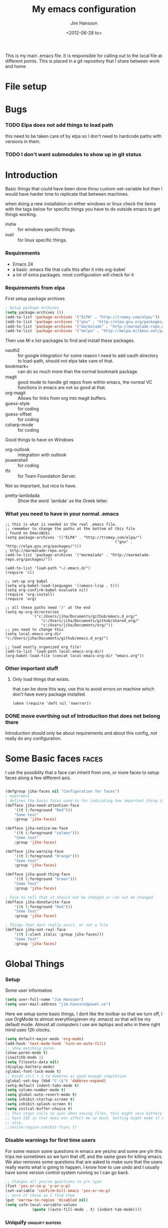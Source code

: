 # -*- mode: org; -*-
#+TITLE: My emacs configuration
#+AUTHOR: Jim Hansson
#+EMAIL: jim.hansson@gmail.com
#+DATE: <2012-06-28 to>
#+LANGUAGE: English

This is my main .emacs file. It is responsible for calling out to the
local file at different points. This is placed in a git repository
that I share between work and home

* File setup
#+STARTUP: hidestars hideblocks
#+COLUMNS: %50ITEM %4TODO %20TAGS
#+LINK: norang http://doc.norang.ca/org-mode.html#

* Bugs
*** TODO Elpa does not add things to load path
		this need to be taken care of by elpa so I don't need to hardcode
		paths with versions in them.

*** TODO I don't want submodules to show up in git status
		:LOGBOOK:
		CLOCK: [2013-03-11 må 22:13]--[2013-03-11 må 22:52] =>  0:39
		:END:

* Introduction
	Basic things that could have been done throu custom-set-variable but
	then I would have harder time to replicate that between machines.
	
	when doing a new installation on either windows or linux check the
	items with the tags below for specific things you have to do outside
	emacs to get things working.
	
	- instw :: for windows specific things.
	- instl :: for linux specific things.

*** Requirements

		- Emacs 24
		- a basic .emacs file that calls this after it inits org-babel 
		- a lot of extra packages. most configuration will check for it

*** Requirements from elpa

		First setup package archives
		#+begin_src emacs-lisp
			; Setup package archives
			(setq package-archives ())
			(add-to-list 'package-archives '("ELPA" . "http://tromey.com/elpa/"))
			(add-to-list 'package-archives '("gnu" . "http://elpa.gnu.org/packages/"))
			(add-to-list 'package-archives '("marmalade" . "http://marmalade-repo.org/packages/"))
			(add-to-list 'package-archives '("melpa" . "http://melpa.milkbox.net/packages/"))
		#+end_src

		Then use M-x list-packages to find and install these packages.
		- oauth2 :: for google integration
								for some reason I need to add oauth directory to
								load-path, should not elpa take care of that.
		- bookmark+ :: can do so much more than the normal bookmark
									 package.
		- magit :: good mode to handle git repos from within emacs, the
							 normal VC functions in emacs are not so good at that.
		- org-magit :: Allows for links from org into magit buffers.
		- guess-style :: for coding
		- guess-offset :: for coding
		- csharp-mode :: for coding

		Good things to have on Windows
		- org-outlook :: integration with outlook
		- powershell :: for coding
		- tfs :: for Team Foundation Server.

		Not so important, but nice to have.
		- pretty-lambdada :: Show the word `lambda' as the Greek letter.

*** What you need to have in your normal .emacs

		#+begin_example
			;; this is what is needed in the real .emacs file.
			;; remember to change the paths at the bottom of this file
			; found on EmacsWiki
			(setq package-archives '(("ELPA" . "http://tromey.com/elpa/")
															 ("gnu" . "http://elpa.gnu.org/packages/")))
			; http://marmalade-repo.org/
			(add-to-list 'package-archives '("marmalade" . "http://marmalade-repo.org/packages/"))
			
			(add-to-list 'load-path "~/.emacs.d/")
			(require 'cl)
			
			;; set-up org babel
			(setq org-babel-load-languages '((emacs-lisp . t)))
			(setq org-confirm-babel-evaluate nil)
			(require 'org-install)
			(require 'org)
			
			;; all these paths need '/' at the end
			(setq my-org-directories
						'("c:/Users/jiha/Documents/github/emacs.d_org/"
							"c:/Users/jiha/Documents/github/shared_org/"
							"c:/Users/jiha/Documents/org/"))
			;; you need to change this
			(setq local-emacs-org-dir "c:/Users/jiha/Documents/github/emacs.d_org/")
			
			;; load neatly organized org file!
			(add-to-list 'load-path local-emacs-org-dir)
			(org-babel-load-file (concat local-emacs-org-dir "emacs.org"))
		#+end_example
*** Other important stuff
***** Only load things that exists.

			that can be done this way, use this to avoid errors on machine
			which don't have every package installed.

			#+begin_example
				(when (require 'deft nil 'noerror)) 
			#+end_example

*** DONE move everthing out of Introduction that does not belong there
		:LOGBOOK:
		- State "DONE"			 from "TODO"			 [2013-03-03 sö 22:19] \\
			done
		:END:
		Introduction should only be about requirements and about this
		config, not really do any configuration.
* Some Basic faces                                                    :faces:

	I use the possiblity that a face can inherit from one, or more faces
	to setup faces along a few different axis.
	#+begin_src emacs-lisp

		(defgroup jiha-faces nil "Configuration for faces")
		; expirment
		; defines the basic faces used to for indicating how important thing is
		(defface jiha-need-attention-face 
			'((t (:foreground "Red")))
			"Some text"
			:group 'jiha-faces)
		
		(defface jiha-notice-me-face			
			'((t (:foreground "salmon")))
			"Some text"
			:group 'jiha-faces)
		
		(defface jiha-warning-face 
			'((t (:foreground "Orange")))
			"Some text"
			:group 'jiha-faces)
		
		(defface jiha-good-thing-face
			'((t (:foreground "Green")))
			"Some Text"
			:group 'jiha-faces)
		
		; Face to tell that it should not be changed or can not be changed
		(defface jiha-donotwrite-face
			'((t (:foreground "Red")))
			"Some Text"
			:group 'jiha-faces)
		
		; Things that dont really exist, or not a file
		(defface jiha-not-real-face 
			'((t (:slant italic :group jiha-faces)))
			"Some Text"
			:group 'jiha-faces)
		
	#+end_src

* Global Things
*** Setup
		
		Some user information
		#+begin_src emacs-lisp
			(setq user-full-name "Jim Hansson")
			(setq user-mail-address "jim.hansson@powel.se")		
		#+end_src

		Here we setup some basic things, I dont like the toolbar so that we
		turn off, I use OrgMode to almost everything(even my .emacs) so
		that will be my default mode. Almost all computers I use are
		laptops and who in there right mind uses 12h clocks.

		#+begin_src emacs-lisp
			(setq default-major-mode 'org-mode)
			(add-hook 'text-mode-hook 'turn-on-auto-fill)
			;; show matching paren
			(show-paren-mode t)
			(iswitchb-mode 1)
			(setq filesets-data nil)
			(display-battery-mode)
			(global-font-lock-mode t)
			;; binds ctrl + § to dabbrev as good enough completion 
			(global-set-key (kbd "C-\§") 'dabbrev-expand)
			(setq-default indent-tabs-mode t)
			(setq column-number-mode t)
			(setq global-auto-revert-mode t)
			(setq inhibit-startup-screen t)
			(setq inhibit-splash-screen t)
			(setq initial-buffer-choice t)
			;; This stops calls to sync when saving files, this might save battery on laptops, I only
			;; have SSD so that does not affect me so much. Setting might make it easier to loss data
			;; also.
			;;(write-region-inhibit-fsync t)
		#+end_src

*** Disable warnings for first time users
		
		For some reason some questions in emacs are yes/no and some are y/n
		this trips me sometimes so we turn that off, and the same goes for
		killing emacs. We also removes some questions that are asked to
		make sure that the users really wants what is going to happen, I
		know how to use undo and	I usually have some version control
		system running so I can go back.

		#+begin_src emacs-lisp
			;; Changes all yes/no questions to y/n type
			(fset 'yes-or-no-p 'y-or-n-p)
			(set-variable 'confirm-kill-emacs 'yes-or-no-p)
			;; more of these as I find them
			(put 'narrow-to-region 'disabled nil)
			(setq safe-local-variable-values 
						(quote ((auto-fill-mode . t) (indent-tab-mode))))
		#+end_src

*** Uniquify                                               :uniquify:buffers:

		Better naming of buffers so we can easly tell the differens between
		buffers. Have some problem together with Iswitch

		#+begin_src emacs-lisp
			(require 'uniquify)
			(setq uniquify-buffer-name-style (quote post-forward))
		#+end_src

*** Tool-Bar

		#+begin_src emacs-lisp
			(tool-bar-mode -1)
		#+end_src

*** Menu-Bar
		
		Good as it is.

*** Mode-line                                                      :modeline:
		
		#+begin_src emacs-lisp
			;; Things that modifies the modeline
			(setq display-battery-mode t)
			(setq display-time-24hr-format t)
			;; I work width some really big files and then it is good to have this
			;; so i know how far down I am.
			(setq size-indication-mode t)
		#+end_src

*** Scrolling

		#+begin_src emacs-lisp
			;; This removes most of the jumping, but it might still jump.
			
			;; Allways want scroll-bars on right side.
			(setq scroll-bar-mod 'right)
			;;(setq scroll-bar-width ??)
			
			;; we don't want scroll margin when scrolling horizontal, because when we are editing
			;; thing far out to the right, it should not jump until it needs to.
			(setq vscroll-margin 7)
			
			;; Smoother scrolling, less jumping.
			(setq scroll-step 1)
			
			;; This I don't know what it does.
			(setq auto-window-vscroll nil)
			
			;; Mouse scroll
			;; scroll one line at a time (less "jumpy" than defaults)
			;; one line at a time
			(setq mouse-wheel-scroll-amount '(1 ((shift) . 1)))
			;; don't accelerate scrolling
			(setq mouse-wheel-progressive-speed t)
			;; scroll window under mouse
			(setq mouse-wheel-follow-mouse 't)
		#+end_src
*** Midnight

		Midnight mode is a package by SamSteingold? that comes with Emacs
		for running configured actions at every “midnight”. By default,
		the ‘midnight-hook’ is configured to just run the CleanBufferList
		command. 

		Run ‘M-x customize-group RET midnight RET’ to configure and easily
		turn on Midnight mode. 

		Many people choose to configure Midnight mode entirely in their
		InitFile. That is how it will be explained below, since some
		EmacsLisp bits are needed even with CustomMode?. 

		To use Midnight mode, it needs to be included with ‘require’.

		#+begin_src emacs-lisp
			(require 'midnight)		 
		#+end_src

		It also needs to be enabled with the function ‘midnight-delay-set’
		which also defines “midnight”.

		#+begin_src emacs-lisp
			;;(midnight-delay-set 'midnight-delay "4:30am")
			;;Some people use the number of seconds after midnight:
			(midnight-delay-set 'midnight-delay 16200) ;; (eq (* 4.5 60 60) "4:30am")
		#+end_src

		To add other actions to be run at midnight, add to the hook
		‘midnight-hook’. 
		
		#+begin_example emacs-lisp
			(add-hook 'midnight-hook (lambda
													(with-current-buffer "*cvs*"
					 (call-interactively 'cvs-update))))
			(add-hook 'midnight-hook 'calendar)

			;;You can disable midnight mode with ‘cancel-timer’.

			(cancel-timer 'midnight-timer)
		#+end_example

		If you want to have “midnight” occur multiple times a day, you can
		change the ‘midnight-period’ from 24 hours to something else. 

		#+begin_example emacs-lisp
			(setq midnight-period 7200) ;; (eq (* 2 60 60) "2 hours")		 
		#+end_example
		
		As of 2009-10-02, DeskTop mode does not preserve the value of
		‘buffer-display-time’ for buffers, so the buffer’s “age” is
		effectively restarted. This means that buffers restored by a
		Desktop sessions are considered “new” by CleanBufferList, even
		though they may be considered “old”. 

* Minor Modes

	We configure the basics of minor modes first, before the majors
	modes. in the major modes configuration we may adapt th minor modes
	for that specific major mode, but here we have the general
	configuration of the minor mode.
	
*** Auto-Fill
		
		#+begin_src emacs-lisp
			(setq-default fill-column 90)
			;; insert double space after colon
			;;(setq-default colon-double-space t)
			
			;; You can control how emacs breaks lines when filling by adding functions to this hook,
			;; If the function returns non-nil it will not break the line. the function get point as
			;; argument.
			;; (add-hook fill-nobreak-predicate fill-single-word-nobreak-p ...)
		#+end_src

*** Auto-Saving
		
		#+begin_src emacs-lisp
			;; auto-save is a buffer-local minor mode, that means you can turn it on/off for the
			;; specific file your are editing.
			
			;; This means that after 500 chars we will autosave, the normal here is 300 chars
			(setq auto-save-interval 500)
			;; after 90 seconds of idle time we will autosave, normal is 30 but I don't want it to run
			;; just because I had to look something up in a mail.
			(setq auto-save-timeout 90)
			
			;; there is also a hook you could use to do things before auto-saving is done.
			;;(add-hook 'auto-save-hook ...)
		#+end_src

*** Fly-spell

		My spelling is terrible so we use fly-spell as much as possible when
		it is available. We turn it on for most text-modes and
		flyspell-prog-mode for programming. 

		I highly suggest setting ‘flyspell-issue-message-flag’ to nil, as
		printing messages for every word (when checking the entire buffer)
		causes an enormous slowdown. 

		deactivated on windows at the moment until we have fixed cygwin
		ispell or Aspell.
		#+begin_src emacs-lisp
			(if (eq system-type 'linux)
					((when (require 'flyspell nil 'noerror)
						 ;; activate flyspell for text-mode and derivatives
						 ;;(dolist (hook '(text-mode-hook))
						 ;;	 (add-hook hook (lambda () (flyspell-mode 1))))
						 ;; this is how we remove it for a sub-mode
						 ;;(dolist (hook '(change-log-mode-hook log-edit-mode-hook))
						 ;;	 (add-hook hook (lambda () (flyspell-mode -1))))
						 )
					
					 (setq flyspell-issue-message-flag nil))
				)
		#+end_src
		
***** Fly-spell for comments when programming                        :coding:

			#+begin_src emacs-lisp
				;; Flyspell in C based programming modes
				(add-hook 'c-mode-hook
									(lambda ()
										(flyspell-prog-mode)))
				
				;; Flyspell in C++ based programming modes
				(add-hook 'c++-mode-hook
									(lambda ()
										(flyspell-prog-mode)))
				
				;; Flyspell in emacs-lisp mode
				(add-hook 'lisp-mode-hook
									(lambda ()
										(flyspell-prog-mode)))
			#+end_src

***** TODO word-list for org-files.
			
			org-files contains some reserved words like #+begin_* ... these
			should be included in some sort of wordlist we use. so we don't get
			a lot of errors on those files.

***** TODO don't use flyspell in src samples
			
			Or switch to flyspell-prog-mode somehow.

***** TODO Avoid false positives

			I recently started using flyspell and am enjoying its features. Is
			there a way to disable flyspell for certain regexps? For instance,
			I would like to disable flyspell when typing a url. Otherwise, when
			entering a url such as
			http://www.emacswiki.org/cgi-bin/emacs/FlySpell, www, emacswiki,
			cgi and FlySpell are highlighted as errors. Any advice would be
			greatly appreciated. – MattLundin 

			There is only one way, using flyspell-generic-check-word-predicate
			which should be a function. In such a function you can use thing at
			point. 

			However it is a bit difficult to manage this as this variable may
			be only one function. I have submitted a patch to Emacs devel to
			take care of this. 

			Thanks for pointing me to the flyspell-generic-check-word-predicate
			variable. – MattLundin

***** TODO Windows
			
			we need to install cygwin and use aspell.
			http://curiousprogrammer.wordpress.com/2009/04/25/flyspell-windows/

***** TODO somehow use #+LANGUAGE in org to choose wordlist.
***** Other flyspell things
******* Change dictionaries

		As I often need to switch between English and German I use this
		function:

		#+begin_example emacs-lisp
			(defun fd-switch-dictionary()
			(interactive)
			(let* ((dic ispell-current-dictionary)
			 (change (if (string= dic "deutsch8") "english" "deutsch8")))
				(ispell-change-dictionary change)
				(message "Dictionary switched from %s to %s" dic change)
				))
		
			(global-set-key (kbd "<f8>")	 'fd-switch-dictionary)
		#+end_example

		I too cycle through different languages, but not all that is
		available in the system. I use the following code inside my
		.emacs. 

		#+begin_example emacs-lisp
		(let ((langs '("american" "francais" "brasileiro")))
			(setq lang-ring (make-ring (length langs)))
			(dolist (elem langs) (ring-insert lang-ring elem)))

		(defun cycle-ispell-languages ()
			(interactive)
			(let ((lang (ring-ref lang-ring -1)))
				(ring-insert lang-ring lang)
				(ispell-change-dictionary lang)))

		(global-set-key [f6] 'cycle-ispell-languages)
		#+end_example

		How can I ignore or add a word without using the popup menu?

		Use flyspell-auto-correct-word.

		This is not working for me. With flyspell-auto-correct-word I can
		go through all suggestions for correction, but I do not get an
		option to insert the word into my dictionary. Success in adding
		new words into the personal dictionary.

		I used “M x ispell-region”, and the words that ispell considered
		having incorrect spellings were highlighted. The point moved to
		the first “mis-spelled” word. By typing “i”, I inserted the word
		into my personal dictionary. Later I found that the personal
		dictionary was stored in the file $HOME/.aspell.en.pws in pure
		text format. Although the word was added when I used “ispell”
		instead of “flyspell”, but once added, flyspell also recognized
		the word as having a correct spelling. :-) This information came
		from the web page:
		http://www.delorie.com/gnu/docs/emacs/emacs_109.html . Thanks! 

		Easy Spell Check: key bindings and function to make
		FlySpell/ispell/aspell easy to use w/ out a mouse 

		Place the below code in your .emacs

		F8 will call ispell (or aspell, etc) for the word the cursor is on
		(or near). You can also use the built-in key binding
		M-$. Ctrl-Shift-F8 enables/disables FlySpell for your current
		buffer (highlights misspelled words as you type) Crtl-Meta-F8 runs
		FlySpell on your current buffer (highlights all misspelled words
		in the buffer) Ctrl-F8 calls ispell for the FlySpell highlighted
		word prior to the cursor’s position Meta-F8 calls ispell for the
		FlySpell highlighted word after the cursor’s position.

		#+begin_example emacs-lisp
			;; easy spell check
			(global-set-key (kbd "<f8>") 'ispell-word)
			(global-set-key (kbd "C-S-<f8>") 'flyspell-mode)
			(global-set-key (kbd "C-M-<f8>") 'flyspell-buffer)
			(global-set-key (kbd "C-<f8>") 'flyspell-check-previous-highlighted-word)
			(defun flyspell-check-next-highlighted-word ()
				"Custom function to spell check next highlighted word"
				(interactive)
				(flyspell-goto-next-error)
				(ispell-word)
				)
			(global-set-key (kbd "M-<f8>") 'flyspell-check-next-highlighted-word)
#+end_example
*** Fly-make
***** Flymake Cursor

			The normal operation of flymake allows the user to see the error
			message for a particular line by “hovering” the mouse over the
			line. This is inconvenient for people who try to use the keyboard
			for all input. FlymakeCursor was designed to address that: it
			displays the flymake error in the minibuffer region, when the
			cursor is placed on a line containing a flymake error. 

			This works in any language that flymake supports

			#+begin_src emacs-lisp
				(load-file (concat local-emacs-org-dir "flymake-cursor.el"))
			#+end_src
		
*** Whitespace

		I use whitespace mode a lot, maybe because I dont have configured
		the programming modes to "do the right thing" yet and some other
		programmers around me are experts at leaving trailing whitespaces
		and mixing tabs and spaces. <rant>the same persons ussally write
		really long lines to, and have 8 levels of indentation in the same
		method and uses indent depth of 4 or 8, I wonder how wide their
		screens are.</rant>

		#+begin_src emacs-lisp
			;; whitespace-mode things
			
			;; less color in whitespace mode, The yellow and red is to distracting
			(setq whitespace-style (quote (spaces tabs newline space-mark 
																						tab-mark newline-mark)))
			
			;; make whitespace-mode use "" for newline and -> for tab.
			;; together with the rest of its defaults
			(setq whitespace-display-mappings
						'(
							(space-mark 32 [183] [46]) ; normal space, ·
							(space-mark 160 [164] [95])
							(space-mark 2208 [2212] [95])
							(space-mark 2336 [2340] [95])
							(space-mark 3616 [3620] [95])
							(space-mark 3872 [3876] [95])
							(newline-mark 10 [8629 10]) ; newlne
							(tab-mark 9 [8677 9] [92 9]) ; tab
							))
			
			;; My own whitespace cleanup function should be bound to something.
			;; or used in some save-hook don't know how this work together with smart-tabs
			(defun jiha-whitespace-cleanup ()
				(interactive)
				(let (whitespace-style (indentation::tab 
																space-before-tab::tab
																trailing))
					(whitespace-cleanup-region)))
		#+end_src

*** Auto-complete

		#+begin_src emacs-lisp
			;; I should not need to add this to load path that should be
			;; done by elpa magic.
			(add-to-list 'load-path "~/.emacs.d/elpa/popup-0.5")
			(add-to-list 'load-path "~/.emacs.d/elpa/auto-complete-1.4")
			(require 'auto-complete)
			(require 'auto-complete-config)
			(add-to-list 'ac-dictionary-directories (concat local-emacs-org-dir 
																											"ac-dicts"))
			(ac-config-default)
			;;(define-key ac-mode-map (kbd "M-TAB") 'auto-complete)
			(ac-flyspell-workaround)
		#+end_src

*** Font-lock
*** Hl-Line

		Makes it easier to find current line i am on, it will highlight the current line if I
		am inactive for 5 seconds and turn it of as soon as I start typing.

		#+begin_src emacs-lisp
			;; normal hl-line is not good enough, we need some more functions, this add that.
			(when (require 'hl-line+ nil 'noerror)
				(message "loaded hl-line+")
				;; Only use hl-line when we are idle, as soon as I start typing it is removed and does
				;; then not interfere with my other faces.
				(toggle-hl-line-when-idle 1)
			
				;; we also needs to set an interval that tells us how long we need to idle before hl-line
				;; turns on
				(hl-line-when-idle-interval 5)
			
				;; I we need to remove hl-line for a specific mode, list them here.
				;; (setq hl-line-inhibit-highlighting-for-modes)			
			
				(set-face-background hl-line-face "gray13")
				(set-face-foreground hl-line-face "white")
				)
		#+end_src
***** TODO fix face of hl-line so it does not interfer with other things.

*** Electric pair, indent.... mode

*** Show Paren
		
		It is a global mode but I want it buffer local so first we make it buffer local then
		we setup a default that is off, then we will activate it in those major modes we want
		it in.

		then we add rainbow colors on nested parens

		(require 'highlight-parentheses) is one
		(require 'rainbow-delimiters) is another

		advice it so it tells me what row matching paren is when it is off-screen.
		#+begin_src emacs-lisp
			;; Only works sometime
			(defadvice show-paren-function
				(after show-matching-paren-offscreen activate)
				"If the matching paren is offscreen, show the matching line in the
				echo area. Has no effect if the character before point is not of
				the syntax class ')'."
				(interactive)
				(if (not (minibuffer-prompt))
						(let ((matching-text nil))
							;; Only call `blink-matching-open' if the character before point
							;; is a close parentheses type character. Otherwise, there's not
							;; really any point, and `blink-matching-open' would just echo
							;; "Mismatched parentheses", which gets really annoying.
							(if (char-equal (char-syntax (char-before (point))) ?\))
									(setq matching-text (blink-matching-open)))
							(if (not (null matching-text))
									(message matching-text)))))

		#+end_src

***** TODO Activate it in those major modes we want it in.
			- all programing-modes
			- org-mode
* Major Modes
*** PLSQL
		
		#+begin_src emacs-lisp
      (when (require 'plsql nil 'noerror) )
		#+end_src
*** SQL-mode
***** Support Multiple connections

			If you work with multiple connections, you need to rename them such that the next
			sql-foo command creates a new SQL buffer instead of popping you to the existing
			one. Use M-x sql-rename-buffer for that, or the SQL menu entry. To do it
			autmatically, after every connection, use the following in your ~/.emacs file: 

			#+begin_src emacs-lisp
        (add-hook 'sql-interactive-mode-hook 'sql-rename-buffer)
			#+end_src

			Sometimes you can change the connection parameters, however. In Oracle, for example, you would to it as follows:
			
    	#+begin_example
        connect vdb/vdb@vdbdev;     
    	#+end_example

			This does not set ‘sql-alternate-buffer-name’, so a subsequent renaming will not
			produce a new name. Subsequent connections will also not provide the correct default
			parameters. Here is an Oracle-specific solution, including an automatic renaming of
			the buffer: 
			
			
			#+begin_src emacs-lisp
        (defun my-sql-connect-watch (line)
          "Watch for connect statements and set variables accordingly.
        Add this to `comint-input-filter-functions'."
          (set-text-properties 0 (length line) nil line)
          (when (string-match "connect \\([a-z_]+\\)/\\([a-z_]+\\)@\\([a-z_]+\\)" line)
            (setq sql-user (match-string 1 line)
                  sql-password (match-string 2 line)
                  sql-database (match-string 3 line)
                  sql-alternate-buffer-name (sql-make-alternate-buffer-name))
            (sql-rename-buffer)))
        (add-to-list 'comint-input-filter-functions 'my-sql-connect-watch)
			#+end_src

***** SQLPlus support

			#+begin_src 
			 (require 'sqlplus)
			#+end_src
***** Remove linenumbers from sqlplus output

			SQL*Plus has an interesting feature: Whenever you type a line of input, SQL*Plus
			adds a line number to the beginning of the next line. This line number is not part
			of the SQL command; it just allows you to refer to and edit specific lines in your
			SQL command. SQL*Plus acts like the standard text editor. SQL*Plus is on the
			TheTruePath. 

			This may make SQL*Plus error reporting less comprehensible when using SqlMode. Here
			is an example of the line number junk: 

			#+begin_example
        ...
          2    3    4       from v$parameter p, all_tables u
                  *
        ERROR at line 2:
        ORA-00942: table or view does not exist     
			#+end_example
			This only happens if you enter multi-line SQL statements by using C-j instead of RET
			between lines (ie. using sql-accumulate-and-indent instead of comint-send-input). If
			you enter SQL statements one at a time, you’ll be fine. 

			The following elisp function must be added to comint-preoutput-filter-functions in
			order to strip the line numbers junk from the output: 

			#+begin_src emacs-lisp
        (defun eat-sqlplus-junk (str)
          "Eat the line numbers SQL*Plus returns.
        Put this on `comint-preoutput-filter-functions' if you are
        running SQL*Plus.
        If the line numbers are not eaten, you get stuff like this:
        ...
          2    3    4       from v$parameter p, all_tables u
                  *
        ERROR at line 2:
        ORA-00942: table or view does not exist
        The mismatch is very annoying."
          (interactive "s")
          (while (string-match " [ 1-9][0-9]  " str)
            (setq str (replace-match "" nil nil str)))
          str)
			#+end_src
			Test it by evaluating the following expression:

			#+begin_example
        (string= "     from" (eat-sqlplus-junk "  2    3    4       from"))
			#+end_example

			Install it by adding the following expression to your .emacs; it will check wether
			the iSQL mode you have just started is indeed running SQL*Plus, and if it is, it
			will add eat-sqlplus-junk to comint-preoutput-filter-functions. 

			#+begin_src emacs-lisp
        (defun install-eat-sqlplus-junk ()
          "Install `comint-preoutput-filter-functions' if appropriate.
            Add this function to `sql-interactive-mode-hook' in your .emacs:
            \(add-hook 'sql-mode-hook 'install-eat-sqlplus-junk)"
          (if (string= (car (process-command (get-buffer-process sql-buffer)))
                       sql-oracle-program)
              (add-to-list 'comint-preoutput-filter-functions
                           'eat-sqlplus-junk)))

        (add-hook 'sql-interactive-mode-hook 'install-eat-sqlplus-junk)        
			#+end_src

* Iswitch Buffers                                                   :buffers:

	To prevent certain buffers from showing up in the completion list,
	set 'iswitchb-buffer-ignore': (setq iswitchb-buffer-ignore '("^ "
	"*Buffer")) This one is useful if you want to lose the *...*
	special buffers from the list. It's helpful if you're using the
	JDEE for editing Java apps, as you end up with buffers named
	org.whatever.package.Class which you might want to eliminate: (setq
	iswitchb-buffer-ignore '("^\\*")) To prevent switching to another
	frame, you can add the following to your configuration: (setq
	iswitchb-default-method 'samewindow)

	#+begin_src emacs-lisp
		(iswitchb-mode 1)
		;; rebind the normal key for buffer list to ibuffer
		(global-set-key (kbd "C-x C-b") 'ibuffer)
		(setq ibuffer-expert t)
		(setq ibuffer-show-empty-filter-groups nil)
		(setq iswitchb-default-method 'samewindow)
		;; in your .emacs will allow left/right artist--arrow key navigation of the
		;; buffer list, and deactivate up/down in iswitchb. Note that you
		;; can by default use C-s and C-r to do this.	 If the
		;; below fails with "define-key: Symbol's function definition is
		;; void: edmacro-parse-keys" you need to load the package defining
		;; edmacro with (require 'edmacro).
		(defun iswitchb-local-keys ()
			(mapc (lambda (K) 
							(let* ((key (car K)) (fun (cdr K)))
								(define-key iswitchb-mode-map (edmacro-parse-keys key) fun)))
						'(("<right>" . iswitchb-next-match)
							("<left>"	 . iswitchb-prev-match)
							("<up>"		 . ignore							)
							("<down>"	 . ignore							))))
		(add-hook 'iswitchb-define-mode-map-hook 'iswitchb-local-keys)
	#+end_src
	
	#+begin_src emacs-lisp
		(setq ibuffer-saved-filter-groups
					'(("home"
						 ("Emacs" (or (filename . ".emacs.d")
													(filename . "emacs.org")
													(filename . ".emacs")))
						 ("Org" (or (filename . ".org")
												(filename . "OrgMode")
												(name . "*Org Agenda*")
												(name . "diary")))
						 ("code" (or (mode . csharp-mode)
												 (mode . c++-mode)
												 (mode . lisp-mode)
												 (mode . c-mode)))
						 ("Web Dev" (or (mode . html-mode)
														(mode . css-mode)))
						 ("SQL" (or (filename . ".plb")
												(filename . ".sql")
												(mode . sqli-mode)
												(name . "*SQL*")))
						 ("VC" (or (name . "\*svn")
											 (name . "\*magit")))
						 ("ERC" (or (mode . erc-mode)
												(mode . erc-list-mode)))
						 ("gnus" (or
											(mode . message-mode)
											(mode . bbdb-mode)
											(mode . mail-mode)
											(mode . gnus-group-mode)
											(mode . gnus-summary-mode)
											(mode . gnus-article-mode)
											(name . "^\\.bbdb$")
											(name . "^\\.newsrc-dribble")))
						 ("Help" (or (name . "\*Help\*")
												 (name . "\*Apropos\*")
												 (name . "\*info\*"))))))
	 #+end_src
	
	#+begin_src emacs-lisp
		(add-hook 'ibuffer-mode-hook 
							'(lambda ()
								 (ibuffer-auto-mode 1)
								 (ibuffer-switch-to-saved-filter-groups "home")))
		
		;; Switching to ibuffer puts the cursor on the most recent buffer
		(defadvice ibuffer (around ibuffer-point-to-most-recent) ()
			"Open ibuffer with cursor pointed to most recent buffer name"
			(let ((recent-buffer-name (buffer-name)))
				ad-do-it
				(ibuffer-jump-to-buffer recent-buffer-name)))
		(ad-activate 'ibuffer)
		
		
		(setq ibuffer-formats
					'((mark modified read-only " "
									(name 25 25 :left :elide) " "
									(size 9 -1 :right) " "
									(mode 16 16 :left :elide) " " filename-and-process)
						(mark " " (name 16 -1) " " filename)))
		
		
		(defun switch-buffers-between-frames ()
			"switch-buffers-between-frames switches the buffers between the two last frames"
			(interactive)
			(let ((this-frame-buffer nil)
						(other-frame-buffer nil))
				(setq this-frame-buffer (car (frame-parameter nil 'buffer-list)))
				(other-frame 1)
				(setq other-frame-buffer (car (frame-parameter nil 'buffer-list)))
				(switch-to-buffer this-frame-buffer)
				(other-frame 1)
				(switch-to-buffer other-frame-buffer))) 
	#+end_src

*** Colours in buffer list                                            :faces:

		#+begin_src emacs-lisp
			; coloring
				
			; these are the the standard faces used but with new names so we can
			; change them in a simple way.
			(defface jiha-ibuffer-readonly-face 
				'((t (:inherit	(jiha-donotwrite-face font-lock-constant-face))))
				"Some Text"
				:group 'jiha-faces)
			(defface jiha-ibuffer-compressed-file-name-regex-face 
				'((t (:inherit font-lock-doc-face)))
				"Some Text"
				:group 'jiha-faces)
			(defface jiha-ibuffer-dired-mode-face 
				'((t (:inherit font-lock-function-name-face)))
				"Some Text"
				:group 'jiha-faces)
			(defface jiha-ibuffer-help-modes-face 
				'((t (:inherit font-lock-comment-face)))
				"Some Text"
				:group 'jiha-faces)
			(defface jiha-ibuffer-some-weird-face 
				'((t (:slant italic)))
				"Some Text"
				:group 'jiha-faces)
			
			; format of the list is priority, condition, face
			; highest priority wins
			;;(setq 'ibuffer-fontification-alist
			;;			'(10 (Form)
			;;					 (face)))									
			
		#+end_src
*** Iswitch and uniquify compatibility                             :uniquify:

		The library uniquify overrides Emacs default mechanism for making
		buffer names unique (using suffixes like <2>, <3> etc.) with a
		more sensible behaviour which use parts of the file names to make
		the buffer names distinguishable.	 Additionally one can configure
		uniquify to rework the buffer names whenever a buffer is
		killed. This feature does not play well with IswitchBuffers
		function iswitchb-kill-buffer, bound to C-k. The following code
		instructs iswitchb-kill-buffer to update the buffer list after
		killing a buffer, so that a possible buffer renaming by uniquify
		is taken in account.

		#+begin_src emacs-lisp
			(defadvice iswitchb-kill-buffer (after rescan-after-kill activate)
				"*Regenerate the list of matching buffer names after a kill.
			Nextcessary if using `uniquify' with `uniquify-after-kill-buffer-p'
			set to non-nil."
				(setq iswitchb-buflist iswitchb-matches)
				(iswitchb-rescan))
			
			(defun iswitchb-rescan ()
				"*Regenerate the list of matching buffer names."
				(interactive)
				(iswitchb-make-buflist iswitchb-default)
				(setq iswitchb-rescan t))
		#+end_src

*** More Iswitch things that I don't use at the moment
		http://martinowen.net/blog/2010/02/tips-for-emacs-ibuffer.html
***** Keybindings

			Something most IswitchBuffers users aren't aware of is that you
			can hit C-k to kill the currently selected buffer.

***** Using Iswitch-Buffer Programmatically
			
			From: KinCho
			Subject: my-icompleting-read
			Newsgroups: gnu.emacs.sources
			Date: Tue, 09 Oct 2001 16:28:18 GMT
			
			I used iswitchb for a while and really liked it. I began to
			explore to see if I can borrow iswitchb to make my scripts work
			like iswitchb as well. Well, it turned out iswitchb is coded in a
			way that makdes it really easy to borrow it to do regex-style
			completing-read: 

			#+begin_example emacs-lisp
			(defun my-icompleting-read(prompt choices)
			(let ((iswitchb-make-buflist-hook
			(lambda ()
			(setq iswitchb-temp-buflist choices))))
			(iswitchb-read-buffer prompt)))
			#+end_example

			Another example. Two things. "nil t" to iswitchb-read-buffer
			requires a choice from the given list with no default. Using an
			flet is a way to work when there's no hook variable. There is a
			hook variable. 

			#+begin_example emacs-lisp
			(defvar interesting	 (regexp-opt '(".c" ".h" "etc.")))
			(defvar some-directory "/home/somewhere/etc/")

			;; Making this more flexible is an exercise for the reader
			(defun find-a-file (arg &optional non-selective)
			"Select files using substrings."
			(interactive "sFile: ")
			(let ((dir (expand-file-name some-directory))
			candidates)
			(flet ((file-match (file)
			(if non-selective
			(string-match arg file)
			(and
			(string-match interesting file)
			(string-match arg file)))))
			(setq candidates (delq nil (loop for file in (directory-files dir)
			collect (if (file-match file) file)))))
			(cond
			((eq (length candidates) 1)
			(find-file (format "%s%s" dir (car candidates))))
			((eq (length candidates) 0)
			(if non-selective
			(message "No such file!")
			(find-a-file arg t)))
				(t
				(flet ((iswitchb-make-buflist (default)
				(setq iswitchb-buflist candidates)))
				(find-file (format 
				"%s%s" dir
				(iswitchb-read-buffer "File: " nil t))))))))
			#+end_example
				
			I'm quite new to iswitchb. I've been after eliminating the need to
			confirm (with TAB or ret) the last left possibility. 
				
			I've started with this simple hack, which only displays the
			desired buffer, but in this way, i don't need to look at the
			minibuffer (in some cases). 
			
			#+begin_example emacs-lisp
			(defun iswitchb-post-command ()
			"Run after command in 'iswitchb-buffer'."
			(iswitchb-exhibit)
			(if (= (length iswitchb-matches) 1)
			(display-buffer (car iswitchb-matches))))
			#+end_example
			
			another thing i like, is to have the freedom to decide to open the
			buffer in other-window/frame after i made the selection: Hence a
			new minibuffer exiting command: 
			
			#+begin_example emacs-lisp
			(defun iswitchb-select-buffer-other-window ()
			"Select the buffer named by the prompt. But in another window."
			(interactive)
			(setq iswitchb-method 'otherwindow)
			(exit-minibuffer))
			#+end_example
			
			The functionality of iswitchb can also be used to provide a
			replacement for the usual behaviour of find-file. Instead of
			hitting Tab to bring up a buffer listing the possible file
			completions, a list of file completions is continuously updated in
			the minibuffer: 
			
			#+begin_example emacs-lisp
			(defun exd-find-file ()
			"Use functionality from `iswitchb' as a replacement for `find-file'"
			(interactive)
			(find-file (exd-iswitchb-find-file "." (directory-files "."))))
			
			(defun exd-iswitchb-find-file (dir file-list)
			"Use functionality from `iswitchb' to select a file for `find-file'.
			If a directory is selected, enter that directory and generate a new
			list from which to select a file."
			;; sort the file list into directories first
			(setq file-list
			(sort file-list
			(lambda (elt-1 elt-2)
			(and (file-directory-p (concat dir "/" elt-1))
			(not (file-directory-p (concat dir "/" elt-2)))))))
			;; use iswitchb for minibuffer file list/completion magic
			(let* (resize-mini-windows
			(iswitchb-make-buflist-hook
			(lambda ()
			(setq iswitchb-temp-buflist file-list)))
			;; get the selected file
			(selected-file (concat dir "/" (iswitchb-read-buffer
			(concat "Find File: "
			(expand-file-name dir)
			"/")))))
			;; if the selected file is a directory, recurse, else return file
			(if (file-directory-p selected-file)
			(exd-iswitchb-find-file selected-file (directory-files selected-file))
			selected-file)))
			#+end_example
			
			See Also:
			
			Icicles, and command 'icicle-buffer', which is similar to
			'iswitchb-buffer' but provides some additional features. Also,
			Icicles treats all types of minibuffer input the same way:
			filenames, buffer names, commands, variables...everything. And it
			lets you use a regexp to match completions, if you like. 
			InteractivelyDoThings (ido), which implements regex selection for
			files, directory buffers etc...

* Buffer Menu
*** TODO Font lock                                                 :fontlock:

		If you use ElectricBufferList, then simply use this instead for the
		last line:
		(add-hook 'electric-buffer-menu-mode-hook 'buffer-menu-custom-font-lock)
		
		need to put the right colors on this.
		#+begin_src emacs-lisp
			(setq buffer-menu-buffer-font-lock-keywords
						'(("^....[*]Man .*Man.*"	 . font-lock-variable-name-face) ;Man page
							(".*Dired.*"						 . font-lock-comment-face)			 ; Dired
							("^....[*]shell.*"			 . font-lock-preprocessor-face)	 ; shell buff
							(".*[*]scratch[*].*"		 . font-lock-function-name-face) ; scratch buffer
							("^....[*].*"						 . font-lock-string-face)				 ; "*" named buffers
							("^..[*].*"							 . font-lock-constant-face)			 ; Modified
							("^.[%].*"							 . font-lock-keyword-face)))		 ; Read only
			
			(defun buffer-menu-custom-font-lock	 ()
				(let ((font-lock-unfontify-region-function
							 (lambda (start end)
								 (remove-text-properties start end '(font-lock-face nil)))))
					(font-lock-unfontify-buffer)
					(set (make-local-variable 'font-lock-defaults)
							 '(buffer-menu-buffer-font-lock-keywords t))
					(font-lock-fontify-buffer)))
			
			(add-hook 'buffer-menu-mode-hook 'buffer-menu-custom-font-lock)
		 #+end_src

* TODO Coding

	Here I will place everything that has todo with coding

*** Compile
*** Coding styles
		:LOGBOOK:
		- State "DONE"			 from "TODO"			 [2012-10-11 Thu 22:35]
		:END:
		check out [[http://emacswiki.org/emacs/IndentingC#toc2][emacswiki on indenting]]
***** Microsoft C & C++ style

			Here is a style that pretty much matches the observed style of
			Microsoft (R)'s C and C++ code.

			#+begin_src emacs-lisp
				(c-add-style "microsoft"
										 '("stroustrup"
											 (c-offsets-alist
												(innamespace . -)
												(inline-open . 0)
												(inher-cont . c-lineup-multi-inher)
												(arglist-cont-nonempty . +)
												(template-args-cont . +))))
				
			#+end_src

***** OpenBSD style

			Style for OpenBSD? source code, also valid for OpenSSH? and other
			BSD based OSs source.

			#+begin_src emacs-lisp
				(c-add-style "openbsd"
										 '("bsd"
											 (indent-tabs-mode . t)
											 (defun-block-intro . 8)
											 (statement-block-intro . 8)
											 (statement-case-intro . 8)
											 (substatement-open . 4)
											 (substatement . 8)
											 (arglist-cont-nonempty . 4)
											 (inclass . 8)
											 (knr-argdecl-intro . 8)))
			#+end_src
***** Google C++ Style

			This is the C++ style that I personaly finds to be best.

			#+begin_src emacs-lisp
				(require 'google-c-style nil 'noerror)
			#+end_src

*** Visual Studio Integration

		Integration with VS, We have aseperate file with commands to tell
		visual studio to do things. at the moment we only have to commands
		but it should be simple to extend it with others.

		This only work with VS 2008 and NOT with 2010.
		#+begin_src emacs-lisp
			;; only on windows to save startup-time
			(if (eq system-type 'windows-nt)
					'((org-babel-load-file (concat local-emacs-org-dir "devenv-tricks.org"))
					 ;; Now in those mode where it might be useful do something like
					 ;; (global-set-key [f9] 'devenv-toggle-breakpoint)
					 ;; (global-set-key [f5] 'devenv-debug)
					(global-set-key [f3] 'devenv-switch-to-devenv)))
		#+end_src

*** TODO CEDET

		Use a local installation of CEDET so we have control over what
		version we use. This means that we should not use any version from
		ELPA or local package system.
		
		If you get some problem with this code it might be that you have
		not byte-compiled it, I do not check-in byte-compiled files into
		the repo. You then need to folow the instructions in
		cedet/cedet-build.el. So on a new checkout this is a common
		problem.

		#+begin_src emacs-lisp
			;; using my own
			(load-file (concat local-emacs-org-dir "cedet-src/common/cedet.el"))
			(require 'edmacro)
			(require 'cedet)
			;; Enable EDE (Project Management) features
			(global-ede-mode t)										 
			(semantic-load-enable-gaudy-code-helpers)
			(global-semantic-tag-folding-mode 1)
			;; Enable prototype help and smart completion 
			;; (semantic-load-enable-code-helpers)
			;; Enable SRecode (Template management) minor-mode.
			(global-srecode-minor-mode 1)
		#+end_src

		#+begin_src emacs-lisp
			;;	(require 'semantic)
		#+end_src

***** EDE

			#+begin_src emacs-lisp
			;;	(global-ede-mode t)
			#+end_src

***** Code helpers

			#+begin_src emacs-lisp
			;;	(semantic-load-enable-excessive-code-helpers)
			#+end_src

*** TODO ECB

		#+begin_src emacs-lisp
		 ;; (add-to-list 'load-path (concat local-emacs-org-dir "ecb"))
		 ;; (require 'ecb)
		#+end_src

*** TODO Completion
***** Language
******* C#
				
				#+begin_src emacs-lisp
					(add-to-list 'load-path (concat local-emacs-org-dir "csharp"))
				#+end_src

				The `cscomp-assembly-search-paths' should hold a list of
				directories to search for assemblies that get referenced via using
				clauses in the modules you edit.	This will try default to
				something reasonable, including the "typical" .NET 2.0 and 3.5
				directories, as well as the default locations for reference
				assemblies.	 If you have non-default locations for these things,
				you should set them here. Also, if you have other libraries (for
				example, the WCF Rest Starter kit, or the Windows Automation
				assemblies) that you reference within your code, you can include
				the appropriate directory in this list.
			 
				#+begin_example emacs-lisp
				 (eval-after-load "csharp-completion"
					'(progn
						 (setq cscomp-assembly-search-paths
							 (list "c:\\.net3.5ra"		;; <<- locations of reference assemblies
										 "c:\\.net3.0ra"		;; <<-
										 "c:\\.net2.0"			;; <<- location of .NET Framework assemblies
										 "c:\\.net3.5"			;; <<- ditto
						 ))))
				#+end_example

				#+begin_src emacs-lisp
					 ;; only on windows do we use csharp completion.
					
					(when (require 'powershell nil 'noerror)
						(when (require 'csharp-completion nil 'noerror) 
							(defun jiha-csharp-mode-hook	
								;; C# code completion
								(load-file (concat local-emacs-org-dir "csharp/csharp-completion.el"))
								;;(csharp-analysis-mode 1)
								;;(local-set-key "\M-\\"	 'cscomp-complete-at-point)
								;;(local-set-key "\M-§."	 'cscomp-complete-at-point-menu)
								)
						
							;;(add-to-list 'csharp-mode-hook
							;;						 'jiha-csharp-mode-hook)
						)
					)
					
				#+end_src
******* TODO ASPX
				this requires multi-mode which I don't have at the moment.
				#+begin_example emacs-lisp
					(require 'aspx-mode nil 'noerror)
				#+end_example
*** Indentation

		I usually use tabs for indentation and spaces for alignment, Emacs
		are one of the few envirement that support that kind of thing. I
		like a low c-basic-offset 2

		#+begin_src emacs-lisp
			;; use tabs for indentation later we setup spaces for alignment.
			(setq-default indent-tabs-mode t)
			;; I want as much as possible on my screens.
			(setq-default c-basic-offset 2)
			(setq-default tab-width 2) ; or any other preferred value
		#+end_src
		
		This can be hard for other to replicate in there enviroment, If
		they are using VisualStudio the need Resharper to replicate this
		behavior. The could do without resharper and set VS to ident with
		tabs and manually align things with spaces when needed.

		#+begin_src emacs-lisp
			;; smart tabs, tabs for indentation, spaces for alignment
			(defadvice align (around smart-tabs activate)
				(let ((indent-tabs-mode nil)) ad-do-it))
			
			(defadvice align-regexp (around smart-tabs activate)
				(let ((indent-tabs-mode nil)) ad-do-it))
			
			(defadvice indent-relative (around smart-tabs activate)
				(let ((indent-tabs-mode nil)) ad-do-it))
			
			(defadvice indent-according-to-mode (around smart-tabs activate)
				(let ((indent-tabs-mode indent-tabs-mode))
					(if (memq indent-line-function
										'(indent-relative
											indent-relative-maybe))
							(setq indent-tabs-mode nil))
					ad-do-it))
			
			(defmacro smart-tabs-advice (function offset)
				`(progn
					 (defvaralias ',offset 'tab-width)
					 (defadvice ,function (around smart-tabs activate)
						 (cond
							(indent-tabs-mode
							 (save-excursion
								 (beginning-of-line)
								 (while (looking-at "\t*\\( +\\)\t+")
									 (replace-match "" nil nil nil 1)))
							 (setq tab-width tab-width)
							 (let ((tab-width fill-column)
										 (,offset fill-column)
										 (wstart (window-start)))
								 (unwind-protect
										 (progn ad-do-it)
									 (set-window-start (selected-window) wstart))))
							(t
							 ad-do-it)))))
			
			(smart-tabs-advice c-indent-line c-basic-offset)
			(smart-tabs-advice c-indent-region c-basic-offset)
			;; smart tabs - end
		#+end_src

***** SQL

		  #+begin_src emacs-lisp
			 (eval-after-load "sql"
				 '(load-library "sql-indent"))
			#+end_src


* OrgMode
*** DONE Rework
		:LOGBOOK:
		- State "DONE"			 from "NEXT"			 [2013-03-03 sö 21:23] \\
			yeah!!!
		CLOCK: [2013-03-03 sö 19:39]--[2013-03-03 sö 21:23] =>	1:44
		CLOCK: [2013-03-03 sö 15:34]--[2013-03-03 sö 16:38] =>	1:04
		:END:

		this to support more that 2 different org directories and to not
		make a difference bewtween them as much as possible.
		
*** Basic
		
		A large part of the configuration has to do with how org should
		behave. it's a pretty complex mode with lot of things you could
		change. I have tried to make it as simple a possible with sub-trees
		for every main function of OrgMode.

		#+begin_src emacs-lisp
			;; do not have so much in my agenda so two weeks is good
			(setq org-agenda-ndays 14)
			(setq org-deadline-warning-days 14)
			(setq org-timeline-show-empty-dates t)
			(setq org-agenda-repeating-timestamp-show-all nil)
			(setq org-agenda-include-diary t)
			(setq org-feed-alist)
			(setq org-odd-levels-only t)
			(setq org-cycle-separator-lines 0)
			(setq org-enforce-todo-dependencies t)
			(setq org-use-fast-todo-selection t)
			(setq org-treat-S-cursor-todo-selection-as-state-change nil)
			(add-to-list 'auto-mode-alist '("\\.org$" . org-mode))
			(setq org-insert-mode-line-in-empty-file t)
			;; setup automatic expiring of old entries with creation date
			;; if entries does not have creation date they will never expire.
			(load-file (concat local-emacs-org-dir "org-modules/org-expiry.el"))
			(setq org-expiry-wait "+2m")
			;;(org-expiry-insinuate)
			(load-file (concat local-emacs-org-dir "org-modules/org-toc.el"))
			(require 'org-crypt)
			(org-crypt-use-before-save-magic)
			(setq org-tags-exclude-from-inheritance (quote ("crypt")))
			(run-at-time "00:59" 3600 'org-save-all-org-buffers)
			;; because of org-mode modulare structure some variables and other
			;; things are not knowm before you have used them once, this solves
			;; that problem at least partially.
			(org-require-autoloaded-modules)
			(require 'org-protocol)
		#+end_src
		
*** Org Modules

		#+begin_src emacs-lisp
			;; need to do some cleanup here.
			(setq org-modules '(org-bbdb org-bibtex org-docview org-gnus 
																	 org-info org-jsinfo org-habit 
																	 org-irc org-mew org-mhe org-rmail 
																	 org-vm org-wl org-w3m))		
		#+end_src

*** Org Protocol                                        :instw:instl:outlook:

		this is an example on how you could setup windows to accept
		org-protocol: urls and route them to emacsclientw. the path on the
		last row is the bit you might need to adapt for your installation.
		
		#+begin_example
			Windows Registry Editor Version 5.00
			
			[HKEY_CLASSES_ROOT\org-protocol]
			@="URL:Org Protocol"
			"URL Protocol"=""
			[HKEY_CLASSES_ROOT\org-protocol\shell]
			[HKEY_CLASSES_ROOT\org-protocol\shell\open]
			[HKEY_CLASSES_ROOT\org-protocol\shell\open\command]
			@="C:\Users\jiha\emacs-24.1\bin\emacsclientw.exe %1"
		#+end_example


		for linux you could configure gnome like this.

		#+begin_example
			gconftool-2 -s /desktop/gnome/url-handlers/org-protocol/command '/usr/local/bin/emacsclient %s' --type String
			gconftool-2 -s /desktop/gnome/url-handlers/org-protocol/enabled --type Boolean true
		#+end_example

***** adobe acrobat reader                                      :instw:insti:

			Add these scripts to <somewhere>\Adobe\Reader 10.0\Reader\Javascripts makes it easy
			to takes notes from pdf's and store links to where they are.
			
			#+begin_example javascript
				// from http://article.gmane.org/gmane.emacs.orgmode/6810
				app.addMenuItem({cName:"org-capture", 
												cParent:"Tools", 
												cExec:"app.launchURL('org-protocol://capture://' + 
																							encodeURIComponent(this.URL) + 
																							'/' + 
																							encodeURIComponent(this.info.Title) + 
																							'/');"});
			#+end_example
			
			#+begin_example javascript
				// from http://article.gmane.org/gmane.emacs.orgmode/6810
				app.addMenuItem({cName:"org-store-link", cParent:"Tools",
												 cExec:"app.launchURL('org-protocol://store-link://' + 
																							 encodeURIComponent(this.URL) + 
																							 '/' + 
																							 encodeURIComponent(this.info.Title));"});
			#+end_example

***** Web-browser integration

			Add these as bookmarks in webbrowsers

			#+begin_example javascript
				javascript:location.href='org-protocol://capture://'+ encodeURIComponent(location.href)+'/'+ encodeURIComponent(document.title)+'/'+ encodeURIComponent(window.getSelection())
			#+end_example
			
			#+begin_example javascript
				javascript:location.href='org-protocol://store-link://' + encodeURIComonent(location.href) + '/' + encodeURIComponent(document.title)
			#+end_example

*** Org Capture
		
		This is needed by both the [[Org-outlook integration]] and by 
		[[Org Protocol]]. First some basic setup of org-capture.

		#+begin_src emacs-lisp
			(define-key global-map "\C-cc" 'org-capture)
		#+end_src

		We need some good capture templates. remember that the template
		"key" need to be exactly one character long for it to work with
		org-protocol.

		org-capture-templates is a list with structs the tells how and
		where things shall be put. first we clear it then we use
		add-to-list to append template after template.

		#+begin_src emacs-lisp
			;; clear the templates list
			(setq org-capture-templates '())
			
			;; next we start to add the templates we want.
			;; This is the default one.
			(add-to-list 'org-capture-templates
									 ;; w has special meaning as a default for capture.
									 '("w"
										"Default template"
										entry
										(file+headline "~/org/capture.org" "Notes")
										"* %^{Title}\n\n	Source: %u, %c\n\n	%i"
										:empty-lines 1))
			
			;; This one is called from my integration in outlook throu org-protocol
			;; Only useful on my workmachine but is not in the way on my home machine
			;; Placeholders Replacement 
			;; %:link URL of the email
			;; %:description The title of the message
			;; %:title The title of the message 
			;; %:initial Selected text.
			;; %:sender Sender's name
			;; %:sender-email Sender's Email
			(add-to-list 'org-capture-templates
									 '("o"
										"Outlook integration - creates items from mails."
										entry
										(file+headline "c:/Users/jiha/Documents/org/mdms/mdms.org" "Inbox")
										"***** TODO %c\n		 %U\n			%?\n		 #+begin_quote\n			 %:initial\n		 #+end_quote\n"
										:prepend
										:empty-lines 1
										:clock-resume))
			
			;; more templates here.
		#+end_src

***** DONE solve the problem with default notes file.
			:LOGBOOK:
			- State "DONE"			 from "TODO"			 [2013-03-03 sö 22:15] \\
				Not a problem when all my templates contain a target.
			:END:

*** RSS feeds

		#+begin_src emacs-lisp
			(let ((feedfile "~/feeds.org"))
				(setq org-feed-alist
							`(("Slashdot"
								 "http://rss.slashdot.org/Slashdot/slashdotatom"
								 ,feedfile
								 "Slashdot")
								("Bruce"
								 "http://feeds.feedburner.com/schneier/fulltext"
								 ,feedfile
								 "Bruce Schneier On Security")
								("PiratPartiet"
								 "http://live.piratpartiet.se/rss20.xml"
								 ,feedfile
								 "PiratPartiet SE"))))
		#+end_src
*** Standard Todo states and transitions
		:LOGBOOK:
		- State "DONE"			 from "TODO"			 [2012-08-20 må 17:19]
		:END:

		This is from [[norang:TodoKeywords]] it's proberbly more than I need.
		#+begin_src emacs-lisp
						(setq org-todo-keywords
									(quote ((sequence "TODO(t)" "NEXT(n)" "|" "DONE(d@/@)")
													(sequence "WAITING(w@/!)" "HOLD(h@/!)" "|" "CANCELLED(c@/!)" "PHONE")
													(sequence "INVESTIGATE(i@/!)" "BUG(b@/!)" "|" "NOT_A_BUG(!)" "FIXED(f@/@)")
													(sequence "ESTIMATE" "|" "ESTIMATED"))))
						
						(setq org-todo-keyword-faces
									(quote (("TODO"			 . jiha-org-todo-keywords-face)
													("NEXT" :foreground "light blue" :weight bold)
													("DONE"			 . jiha-org-done-keywords-face)
													("WAITING"	 . jiha-org-onhold-keywords-face)
													("HOLD"			 . jiha-org-onhold-keywords-face)
													("ESTIMATE"	 . jiha-org-onhold-keywords-face)
													("CANCELLED" . jiha-org-not-important-keywords-face)
													("PHONE"		 . jiha-org-not-important-keywords-face))))
						 
		#+end_src

*** Org todo keyword faces                                            :faces:
		All kewords are should be bold, that tells me they are keywords
		#+begin_src emacs-lisp
			;; All keywords should be in bold so it's easy to se them as keywords
			(defface jiha-org-keywords-face 
				'((t (:inherit default :weight extra-bold)))
				"some String"
				:group 'jiha-faces)
			
			(defface jiha-org-todo-keywords-face
				'((t (:inherit (jiha-need-attention-face
												jiha-org-keywords-face))))
				"Some Text"
				:group 'jiha-faces)
			(defface jiha-org-done-keywords-face
				'((t (:inherit (jiha-good-thing-face 
												jiha-org-keywords-face))))
				"Some Text"
				:group 'jiha-faces)
			
			(defface jiha-org-onhold-keywords-face
				'((t (:inherit (jiha-notice-me-face
												jiha-org-keywords-face))))
				"Some Text"
				:group 'jiha-faces)
			
			(defface jiha-org-not-important-keywords-face
				'((t (:inherit (jiha-not-real-face
												jiha-good-thing-face
												jiha-org-keywords-face))))
				"Some Text"
				:group 'jiha-faces)
		#+end_src
*** Init

		because I have more than one computer and also a work computer, I have split my org
		agenda files into X number of parts. One that I share between computers and one that
		is local to that machine(or filesystem I am working in). To make configuration of
		org-agenda work with this I have a list of directories called my-org-directories and
		will call special files in those directories at specific times

		#+begin_src emacs-lisp
			;; for every directory in my-org-directories call init.org
			;; every init.org file may setup local-org-agenda-files with files that should form a part
			;; of the org agenda this is added to org-agenda-files here with directory concated
			;; before. 
			(dolist (directory my-org-directories) 
				(setq local-org-agenda-files '())
				(org-babel-load-file (concat directory "init.org"))
				(dolist (file local-org-agenda-files)
					(add-to-list 'org-agenda-files (concat directory file))))
		#+end_src
		
*** Org-outlook integration                                   :instw:outlook:

		http://www.emacswiki.org/emacs/org-outlook.el
		
		integrating org-mode with outlook, until i get GNUS to behave as I
		want. first of, you need this registry hack(for outlook 2007).
 
		#+begin_example 
			Windows Registry Editor Version 5.00
			Windows Registry Editor Version 5.00
			
			[HKEY_CLASSES_ROOT\outlook]
			"URL Protocol"=""
			@="URL:Outlook Folders"
			
			[HKEY_CLASSES_ROOT\outlook\DefaultIcon]
			@="C:\\PROGRA~1\\MICROS~3\\OFFICE12\\OUTLLIB.DLL,-9403"
			
			[HKEY_CLASSES_ROOT\outlook\shell]
			@="open"
			
			[HKEY_CLASSES_ROOT\outlook\shell\open]
			@=""
			
			[HKEY_CLASSES_ROOT\outlook\shell\open\command]
			@="\"C:\\PROGRA~1\\MICROS~3\\OFFICE12\\OUTLOOK.EXE\" /select \"%1\""
			
		#+end_example

		here is one for 2010, still need to make sure paths are right.

		#+begin_example
			Windows Registry Editor Version 5.00
			
			[HKEY_CLASSES_ROOT\outlook]
			URL Protocol=
			@="URL:Outlook Folders"
			
			[HKEY_CLASSES_ROOT\outlook\DefaultIcon]
			@="C:\\Program Files\\Microsoft Office\\Office14\\1033\\OUTLLIBR.DLL,-7511"
			
			[HKEY_CLASSES_ROOT\outlook\shell]
			@="open"
			
			[HKEY_CLASSES_ROOT\outlook\shell\open]
			@=""
			
			[HKEY_CLASSES_ROOT\outlook\shell\open\command]
			@="C:\\Program Files\\Microsoft Office\\Office14\\OUTLOOK.EXE /select %1"
		#+end_example

		You also need this macro in outlook, this has been adapted for
		outlook 2010 but you still need to adapt it when it comes to what
		folders it should do it work in.

		you should also add a button for this macro in the ribbon
		interface of outlook.

		have som example scripts in these files [[file:guid.vbs]] and
		[[file:task.vbs]] don't really now what they do, use with care. We
		also has a whole module that I am using today on my workcomputer
		to create items in org from mails in outlook
		[[file:workmachine/integration.bas]]

		#+begin_example vb
			Public Declare PtrSafe Function ShellExecute Lib "shell32.dll" Alias "ShellExecuteA" ( _
					ByVal hWnd As Long, _
					ByVal lpOperation As String, _
					ByVal lpFile As String, _
					ByVal lpParameters As String, _
					ByVal lpDirectory As String, _
					ByVal nShowCmd As Long) As Long
						
			'Slightly Modified http://www.freevbcode.com/ShowCode.Asp?ID=5137
			Function URLEncode(EncodeStr As String) As String
					Dim i As Integer
					Dim erg As String
					
					erg = EncodeStr
			
					' *** First replace '%' chr
					erg = Replace(erg, "%", Chr(1))
			
					' *** then '+' chr
					erg = Replace(erg, "+", Chr(2))
					
					For i = 0 To 255
							Select Case i
									' *** Allowed 'regular' characters
									Case 37, 43, 48 To 57, 65 To 90, 97 To 122
									
									Case 1	' *** Replace original %
											erg = Replace(erg, Chr(i), "%25")
							
									Case 2	' *** Replace original +
											erg = Replace(erg, Chr(i), "%2B")
											
									Case 32
											erg = Replace(erg, Chr(i), "%20") 'org-protocol likes %20 instead of +
							
									Case 3 To 15
											erg = Replace(erg, Chr(i), "%0" & Hex(i))
							
									Case Else
											erg = Replace(erg, Chr(i), "%" & Hex(i))
											
							End Select
					Next
					
					URLEncode = erg
					
			End Function
						
			Sub CreateTaskFromItem()
					Dim T As Variant
					Dim Outlook As New Outlook.Application
					Dim ie As Object
					Set ie = CreateObject("InternetExplorer.Application")
			
					
					Dim orgfile As Variant
					Dim Pos As Integer
					Dim taskf As Object
					
					Set myNamespace = Outlook.GetNamespace("MAPI")
			
					' Change this to be your personal folder item.	If it remains
					' on the server it keeps the Outlook ID originally given.	 If
					' you move it to another folder, it will assign it to another
					' ID, but keep that ID as long as you don't move it back to the
					' server. (*sigh*	 I wish it kept the same ID.)
			
					' Technically this is unnecessary, but with my limited exchange
					' account size,	 I move my emails to \"Personal Folders\\@ActionTasks\" and
					' then (possibly) refile from there.
					
			
					' we take things from this head folder in outlook
					Set myPersonalFolder = myNamespace.Folders.Item("Jim.Hansson@powel.se")
					Set allPersonalFolders = myPersonalFolder.Folders
					
					T = ""
					For Each Folder In allPersonalFolders
							' and move them to this folder
							If Folder.Name = "Actions" Then
									Set taskf = Folder
									Exit For
							End If
					Next
			
					' End moving message.
					
					If Outlook.Application.ActiveExplorer.Selection.Count > 0 Then
							For i = 1 To Outlook.Application.ActiveExplorer.Selection.Count
											Set objMail = Outlook.ActiveExplorer.Selection.Item(i)
											Set objMail = objMail.Move(taskf)
											objMail.Save 'Maybe this will update EntryID
											' Note that o is the Outlook capture template.
											T = "org-protocol:/outlook:/o/" + URLEncode(objMail.EntryID) _
													+ "/" + URLEncode(objMail.Subject) _
													+ "/" + URLEncode(objMail.SenderName) _
													+ "/" + URLEncode(objMail.SenderEmailAddress) _
													+ "/" + URLEncode(objMail.Body)
											ShellExecute 0, "open", T, vbNullString, vbNullString, vbNormalFocus
							Next
					End If
			End Sub
		#+end_example

		then we need to load the org-module and setup some basic things,
		like where to find outlook binary to call. how to capture things
		from outlook
		
		#+begin_src emacs-lisp
			;; Setup outlook integration with org-mode.
			(add-to-list 'load-path "~/.emacs.d/elpa/org-outlook-0.3/")
			(when (require 'org-outlook nil 'noerror)
				;; Location of outlook exe so we can call it.
				(setq-default org-outlook-location 
											"C:/Program Files/Microsoft Office/Office14/OUTLOOK.EXE")
				;; Capturing system for org-protocol outlook: subprotocol. 
				;; Supports org-capture
				(setq-default org-outlook-capture 'org-capture)

				;; Default template for org-capture or remember.
				;;(setq-default org-protocol-outlook-default-template-key o)
				)
		#+end_src

***** TODO fix line-endings and indentation of imported mail.
			
			this is one way, but we need something better, we need to convert it to the format
			of the buffer that it is supposed to go to. this is only a display hack.
			#+begin_example elisp
				(defun dos-remove-eol ()
					"Do not show ^M in files containing mixed UNIX and DOS line endings."
					(interactive)
					(setq buffer-display-table (make-display-table))
					(aset buffer-display-table ?\^M []))
			#+end_example
*** Auto Archiving of done entries

		Would be nice if we could auto archive things that have been done
		for 1 month or something similier. does not work at the moment need
		to find out why it hangs.

		#+begin_example emacs-lisp
			; found on the emacs-orgmode mailing list.
			; helping aboudreault with finding errors in it.
			(defvar org-my-archive-expiry-days 2
				"The number of days after which a completed task should be auto-archived.
			This can be 0 for immediate, or a floating point value.")
			
			(defun org-my-archive-done-tasks ()
				(interactive)
				(save-excursion
					(goto-char (point-min))
					(let ((done-regexp
								 (concat "\\* \\(" (regexp-opt org-done-keywords) "\\) "))
								(state-regexp
								 (concat "- State \"\\(" (regexp-opt org-done-keywords)
												 "\\)\"\\s-*\\[\\([^]\n]+\\)\\]")))
						(while (re-search-forward done-regexp nil t)
							(let ((end (save-excursion
													 (outline-next-heading)
													 (point)))
										begin)
								(goto-char (line-beginning-position))
								(setq begin (point))
								(when (re-search-forward state-regexp end t)
									(let* ((time-string (match-string 2))
												 (when-closed (org-parse-time-string time-string)))
										(if (>= (time-to-number-of-days
														 (time-subtract (current-time)
																						(apply #'encode-time when-closed)))
														org-my-archive-expiry-days)
												(org-archive-subtree)))))))))
			
			(defalias 'archive-done-tasks 'asdflökg)
		#+end_example
*** Smarter headlines

		from: http://lists.gnu.org/archive/html/emacs-orgmode/2007-10/msg00551.html
		Hi,
		
		Here's a small piece of elisp code that might be useful to some of
		you.	Pressing '*' now inserts '*' as before, but if there are only
		spaces between the beginning of the current line and the point,
		then all of them are converted to stars.	Useful for inserting new
		headlines.
		
		Longer explanaition: assume you have the following structure:
		
		* first level headline
		_* second level headline
		__* third level headline

		(_ denotes an invisible star) Since stars are invisible, I often
		find myself trying to create a new subheadline by just inserting a
		single star

		* first level headline
		_* second level headline
		__* third level headline
			 *

		which of course doesn't normally work, hence this elisp code.

		#+begin_src emacs-lisp
			(defun local-org-insert-stars ()
				(interactive)
				(when (looking-back "^ *" (point-at-bol))
					(replace-string " " "*" nil (point-at-bol) (point)))
				(insert "*"))
			
			(define-key org-mode-map "*" 'local-org-insert-stars)
		#+end_src
		Haven't thoroughly tested it, but it seems to work ok.

		Piotr

*** Filesets for OrgFiles                                          :filesets:

		Creates filesets for all org files.

		#+begin_src emacs-lisp
						(dolist (directory my-org-directories)
							(let ((directory-part (concat "Org: " (car (last (split-string directory "/") 2)))))
								(add-to-list 'filesets-data 
														 (list directory-part
																	 (list ':tree
																				 directory
																				 "^.+\\.org$")))))
		#+end_src

*** Logging and clocking
		
		I want to have the change to enter a message for every change a
		make to items that are scheduled and for what I make with my
		time. It's easy to ignore if not needed I just pres C-c C-c, and no
		message will be saved.

		#+begin_src emacs-lisp
			(setq org-clock-into-drawer t)
			(setq org-log-into-drawer t)
			(setq org-log-redeadline (quote note))
			;; Show lot sof clocking history so it's easy to pick items off the list
			(setq org-clock-history-length 72)
			;; Resume clocking task on clock-in if the clock is open
			(setq org-clock-in-resume t)
			;; This removes clocked tasks with 0:00 duration
			(setq org-clock-out-remove-zero-time-clocks t)
			;; Clock out when moving task to a done state
			(setq org-clock-out-when-done t)
			;; Save the running clock and all clock history when exiting Emacs, load it on startup
			(setq org-clock-persist t)
			;; Do not prompt to resume an active clock
			(setq org-clock-persist-query-resume nil)
			;; Enable auto clock resolution for finding open clocks
			(setq org-clock-auto-clock-resolution (quote when-no-clock-is-running))
			;; Include current clocking task in clock reports
			(setq org-clock-report-include-clocking-task t) 
			;; resurrect clock and clocking history
			;; this need to be placed after init of org-files so
			;; we have all files where we should look for clocked in tasks.
			(org-clock-persistence-insinuate)
		#+end_src
		
		#+begin_src emacs-lisp

		#+end_src
*** Agenda                                                           :habits:

		#+begin_src emacs-lisp
			(setq org-habit-graph-column 50)
			(setq org-agenda-tags-column 75)
			(setq org-habit-show-habits-only-for-today nil)
			(setq org-habit-preceding-days 15)
			(setq org-habit-following-days 10)			
		#+end_src

		From Julien Danjou we borrow a function to be able to get our own
		Holidays and Vaction days marked in the right face.	 for this to
		kick in you need to set the category on items to "Holidays" or
		"Vacation".

		#+begin_src emacs-lisp
		(setq org-agenda-day-face-function
			 (defun jd:org-agenda-day-face-holidays-function (date)
				 "Compute DATE face for holidays."
				 (unless (org-agenda-todayp date)
					 (dolist (file (org-agenda-files nil 'ifmode))
						 (let ((face
										(dolist (entry (org-agenda-get-day-entries file date))
											(let ((category (with-temp-buffer
																				(insert entry)
																				(org-get-category (point-min)))))
												(when (or (string= "Holidays" category)
																	(string= "Vacation" category))
													(return 'org-agenda-date-weekend))))))
							 (when face (return face)))))))
		#+end_src
		
***** Diary integration

			functions to use in the agenda view, include calles to these
			functions in one of your agenda files like this %%(diary-sun*) and
			it will be called.
			#+begin_src emacs-lisp
				;; functions to use in the dairy to get seperated sunrise and sunset times.
				;; if we use %%(dairy-sunrise-sunset) we get it on one line, this gives us
				;; two lines or only one if we want to.
				(defun diary-sunrise ()
					(let ((dss (diary-sunrise-sunset)))
						(with-temp-buffer
							(insert dss)
							(goto-char (point-min))
							(while (re-search-forward " ([^)]*)" nil t)
								(replace-match "" nil nil))
							(goto-char (point-min))
							(search-forward ",")
							(buffer-substring (point-min) (match-beginning 0)))))
				
				(defun diary-sunset ()
					(let ((dss (diary-sunrise-sunset))
								start end)
						(with-temp-buffer
							(insert dss)
							(goto-char (point-min))
							(while (re-search-forward " ([^)]*)" nil t)
								(replace-match "" nil nil))
							(goto-char (point-min))
							(search-forward ", ")
							(setq start (match-end 0))
							(search-forward " at")
							(setq end (match-beginning 0))
							(goto-char start)
							(capitalize-word 1)
							(buffer-substring start end))))
			#+end_src
			
			We also need to set where on earth we are because without that
			information the dairy-sun* functions can not do it's job and
			will ask every time we start where on earht we are.
			#+begin_src emacs-lisp
				(setq calendar-latitude 63.1766)
				(setq calendar-longitude 14.636068)
				(setq calendar-location-name "Östersund, Sweden")
			#+end_src
*** TODO Exports
*** Babel
***** SQL
			Sometimes I use sql in org-babel, for that I have modified version
			of [[ob-sql.el]] my modifications are so I can use it together with
			oracle. It still need some more fixing before a send a patch for it
			to the maintainers.

			#+begin_src emacs-lisp
				;; we use a safe way of loading it, it should alawys exist but if it
				;; does not, we don't want an error.
				(when (require 'ob-sql nil 'noerror) 
					(message "loaded ob-sql, you can now use sql in org-babel snippets")
					)
			#+end_src

*** Org Sync

		#+begin_example emacs-lisp
			(load-file "org-modules/org-element.el")
			(load-file "org-sync2/os.el") ;; org-sync
			(load-file "org-sync2/os-github.el") ;; github
			;;(load-file "org-sync2/and os-bb.el") ;; bitbucket	 
		#+end_example

*** Post

		Read [[Init]]. here is the last call and it gives the local a chance to overide everything
		from the shared org-directory. This calls post.org in reverse order compared to init.
		
		#+begin_src emacs-lisp
			; (org-babel-load-file (concat shared-org-files-dir "post.org"))
			; (org-babel-load-file (concat local-org-files-dir "post.org"))
			
			(dolist (directory (reverse my-org-directories)) 
				(org-babel-load-file (concat directory "init.org")))
		#+end_src

*** DONE tabs in org-mode
    :LOGBOOK:
    - State "DONE"       from "TODO"       [2013-03-04 må 00:10] \\
      decided to use tabs instead.
    :END:
		should not use tabs for indentation in org-mode.


*** TODO work jornal
		
		once maybe twice a week I would like to log what I have done that week it would be
		nice with a capture template for that, a personal jornal would also be nice but may be
		harder to fix because of that I could not hardcode the path to the file. maybe using
		local config could fix that.

* Google Integration
	most of these things comes from http://julien.danjou.info/
*** Google maps                                                         :org:
		#+begin_src emacs-lisp
			(add-to-list 'load-path (concat local-emacs-org-dir
																			"google-maps"))
			(when (require 'google-maps nil 'noerror)
				(when (require 'org-location-google-maps nil 'noerror)))
		#+end_src
		You can then use M-x google-maps and type a location.
		
		Various key bindings are available. Here's a few:
		
		+ or - to zoom in or out;
		left, right, up, down to move;
		z to set a zoom level via prefix;
		q to quit;
		m to add or remove markers;
		c to center the map on a place;
		C to remove centering;
		t to change the maptype;
		w to copy the URL of the map to the kill-ring;
		h to show your home.
		You can integrate directly Google Maps into Org-mode:

		Then you can use C-c M-L to enter a location assisted by Google
		geocoding service. Pressing C-c M-l will show you a map.

		If you want to use advanced feature, you should take a look at
		google-maps-static-show and google-maps-geocode-request functions.
*** Google Contacts                                                  :oauth2:
		http://julien.danjou.info/projects/emacs-packages#google-contacts

		The easiest way to use it is to load it from your .emacs:
		#+begin_src emacs-lisp
			(add-to-list 'load-path (concat local-emacs-org-dir "google-contacts"))
			(when (require 'google-contacts nil 'noerror))
		#+end_src
		You can then use M-x google-contacts and type a query string.
		
		Various key bindings are available. Here's a few:
		
		n or p to go the next or previous record;
		g to refresh the result, bypassing the cache;
		m to send an e-mail to a contact;
		s to make a new search;
		q to quit.
		You can integrate directly Google Contacts into Gnus:

		#+begin_src emacs-lisp
			(when (require 'google-contacts-gnus nil 'noerror))
		#+end_src
		Then you can use ; to go to a contact information while reading an
		e-mail.
		
		You can integrate directly Google Contacts into message-mode;

		#+begin_src emacs-lisp
			(when (require 'google-contacts-message nil 'noerror))
		#+end_src
		Then you can use TAB to go to complete e-mail addresses in the
		header fields.
* TODO Other Setup

	#+begin_src emacs-lisp
		(setq-default indent-tabs-mode t)
		
		(define-key global-map "\C-cl" 'org-store-link)
		(define-key global-map "\C-ca" 'org-agenda)
						
		(global-set-key "\C-x\C-r" 'prefix-region)
		(global-set-key "\C-x\C-l" 'goto-line)
	#+end_src

* Load Local settings

	Last but not least we need to load the part of the .emacs that is
	local to this machine. That is also a org-babel emacs file.

	#+begin_src emacs-lisp
		(add-to-list 'load-path (concat local-emacs-org-dir "local"))
		(org-babel-load-file (concat local-emacs-org-dir "local/emacs.org"))
	#+end_src

* Filesets                                                         :filesets:

The commands that can operate on file sets are specified in the global
custom variable "filesets-commands". You can add your own commands to
that list. The default value for this variable is: 

("Isearch" multi-isearch-files
	(filesets-cmd-isearch-getargs))
 ("Isearch (regexp)" multi-isearch-files-regexp
	(filesets-cmd-isearch-getargs))
 ("Query Replace" perform-replace
	(filesets-cmd-query-replace-getargs))
 ("Query Replace (regexp)" perform-replace
	(filesets-cmd-query-replace-regexp-getargs))
 ("Grep <<selection>>" "grep"
	("-n " filesets-get-quoted-selection " " "<<file-name>>"))
 ("Run Shell Command" filesets-cmd-shell-command
	(filesets-cmd-shell-command-getargs)))

The values consist of an association list of names, functions, and an
argument list (or a function that returns one) to be run on a
filesets' files. So, if you wanted to add a command that does an
"occur" command on the file set, you could use the "Isearch" entry as
an example to create your own new entry (that you would add to the
"filesets-commands" global variable) that would look something like: 

 ("Occur (regexp)" multi-occur-files-regexp
	(filesets-cmd-occur-getargs))

You would need to write the "multi-occur-files-regexp" and
"filesets-cmd-occur-getargs" functions (you could use the existing
"multi-isearch-files-regexp" and "filesets-cmd-isearch-getargs"
functions as a basis since they would be similar). The same would
apply for any additional Emacs command that you wanted to add to work
on file sets. 

	#+begin_src emacs-lisp
		;; now when all org-directories has been parsed we should be
		;; able to init the filesets menu.
		(filesets-init)
	#+end_src
	
* TODO ERC

	#+begin_src emacs-lisp
		(require 'erc-join)		 
		(require 'erc-match)
		(setq erc-keywords '("darion" "kurohin"))
		
		;; Exclude messages sent by the server when you join a channel, such as the nicklist and topic:
		(setq erc-track-exclude-types '("JOIN" "NICK" "PART" "QUIT" "MODE"
																		"324" "329" "332" "333" "353" "477"))
		
		(defun jiha-erc-after-connect-hook (SERVER NICK))
		
		(add-hook 'erc-after-connect 'jiha-erc-after-connect-hook)
		
		(erc-autojoin-mode 1)
		(setq erc-autojoin-channels-alist
					;; localhost should have a ssh tunnel to my server
					'(("localhost" "#emacs" "#org-mode" "#erc")
						("oftc.net" "#BitlBee")))
		
		(defun irc-maybe ()
			"Connect to IRC."
			(interactive)
			(when (y-or-n-p "IRC? ")
				;; should be a ssh tunnel to freenode
				(erc :server "localhost" :port 6667
						 :nick "kurohin" :full-name "Jim Hansson")
				;;(erc :server "irc.oftc.net" :port 6667
				;;		 :nick "kurohin" :full-name "Jim Hansson")
				;; should be a ssh tunnel to testing.bitlbee.org
				(erc :server "localhost" :port 7000
						 :nick "kurohin" :full-name "Jim Hansson")))
		
		;; logging:
		(setq erc-log-insert-log-on-open nil)
		(setq erc-log-channels t)
		(setq erc-log-channels-directory "~/.irclogs/")
		(setq erc-save-buffer-on-part t)
		(setq erc-hide-timestamps nil)
		
		(defadvice save-buffers-kill-emacs (before save-logs (arg) activate)
			(save-some-buffers t (lambda () (when (and (eq major-mode 'erc-mode)
																								 (not (null buffer-file-name)))))))
		
		(add-hook 'erc-insert-post-hook 'erc-save-buffer-in-logs)
		(add-hook 'erc-mode-hook '(lambda () (when (not (featurep 'xemacs))
																					 (set (make-variable-buffer-local
																								 'coding-system-for-write)
																								'emacs-mule))))
		;; end logging
		
		;; Truncate buffers so they don't hog core.
		(setq erc-max-buffer-size 20000)
		(defvar erc-insert-post-hook)
		(add-hook 'erc-insert-post-hook 'erc-truncate-buffer)
		(setq erc-truncate-buffer-on-save t)
		
		(erc-timestamp-mode t)
		(setq erc-timestamp-format "[%R-%m/%d]")
		
		(global-set-key (kbd "C-c I") 'reset-erc-track-mode)
		(setq erc-auto-query 'buffer)
		
	#+end_src

* TODO BBDB

#+begin_src emacs-lisp
#+end_src

* List of others configurations that you can look at and steal ideas from

	- Julien Danjou :: http://git.naquadah.org/git/~jd/emacs.d.git
	- Thomas Krennwallner's :: http://www.postsubmeta.net/MyConfig/Emacs 

#	 LocalWords:	Uniquify Iswitch emacs src Whitespace

